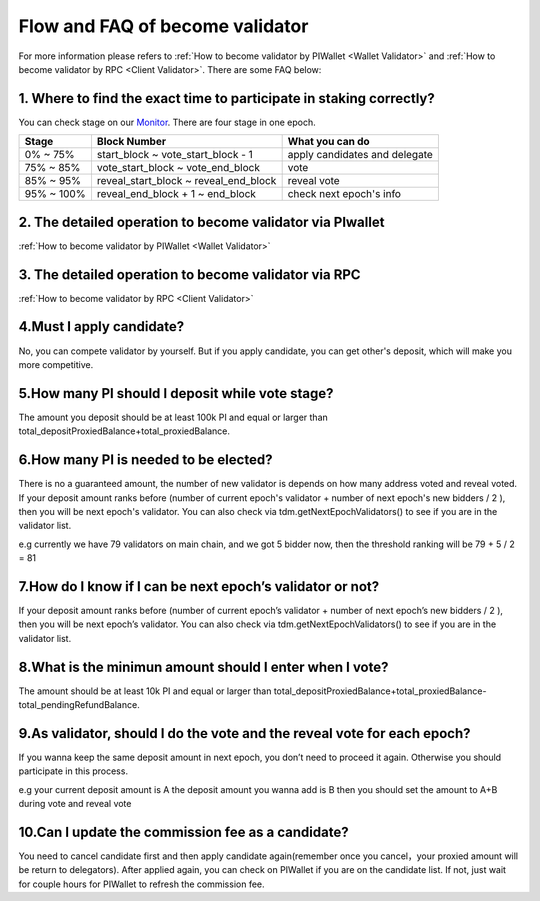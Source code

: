 .. _Faqvalidator:

================================
Flow and FAQ of become validator
================================

.. image:: ../_static/Help/validator.png

For more information please refers to :ref:`How to become validator by PIWallet <Wallet Validator>` and :ref:`How to become validator by RPC <Client Validator>`. There are some FAQ below:

---------------------------------------------------------------------
1. Where to find the exact time to participate in staking correctly?
---------------------------------------------------------------------

You can check stage on our `Monitor <https://monitor.pchain.org>`_. There are four stage in one epoch.

+------------+--------------------------------------+------------------------------+
| Stage      | Block Number                         | What you can do              | 
+============+======================================+==============================+
| 0% ~ 75%   | start_block ~ vote_start_block - 1   | apply candidates and delegate| 
+------------+--------------------------------------+------------------------------+
| 75% ~ 85%  | vote_start_block ~ vote_end_block    | vote                         |
+------------+--------------------------------------+------------------------------+
| 85% ~ 95%  | reveal_start_block ~ reveal_end_block| reveal vote                  |
+------------+--------------------------------------+------------------------------+
| 95% ~ 100% | reveal_end_block + 1 ~ end_block     | check next epoch's info      |
+------------+--------------------------------------+------------------------------+

-------------------------------------------------------------
2. The detailed operation to become validator via PIwallet
-------------------------------------------------------------
:ref:`How to become validator by PIWallet <Wallet Validator>`

-------------------------------------------------------------
3. The detailed operation to become validator via RPC
-------------------------------------------------------------
:ref:`How to become validator by RPC <Client Validator>`

-------------------------------------------------------------
4.Must I apply candidate?
-------------------------------------------------------------

No, you can compete validator by yourself. But if you apply candidate, you can get other's deposit, which will make you more competitive.

-------------------------------------------------------------
5.How many PI should I deposit while vote stage?
-------------------------------------------------------------

The amount you deposit should be at least 100k PI and equal or larger than total_depositProxiedBalance+total_proxiedBalance.

-------------------------------------------------------------
6.How many PI is needed to be elected?
-------------------------------------------------------------

There is no a guaranteed amount, the number of new validator is depends on how many address voted and reveal voted. If your deposit amount ranks before (number of current epoch's validator + number of next epoch's new bidders / 2 ), then you will be next epoch's validator. You can also check via tdm.getNextEpochValidators() to see if you are in the validator list.

e.g currently we have 79 validators on main chain, and we got 5 bidder now, then the threshold ranking will be 79 + 5 / 2 = 81

-------------------------------------------------------------
7.How do I know if I can be next epoch’s validator or not?
-------------------------------------------------------------
If your deposit amount ranks before (number of current epoch’s validator + number of next epoch’s new bidders / 2 ), then you will be next epoch’s validator. You can also check via tdm.getNextEpochValidators() to see if you are in the validator list.

-------------------------------------------------------------
8.What is the minimun amount should I enter when I vote?
-------------------------------------------------------------

The amount should be at least 10k PI and equal or larger than total_depositProxiedBalance+total_proxiedBalance-total_pendingRefundBalance.

------------------------------------------------------------------------
9.As validator, should I do the vote and the reveal vote for each epoch?
------------------------------------------------------------------------
If you wanna keep the same deposit amount in next epoch, you don’t need to proceed it again. Otherwise you should participate in this process.

e.g 
your current deposit amount is A
the deposit amount you wanna add is B
then you should set the amount to A+B during vote and reveal vote

-------------------------------------------------------------
10.Can I update the commission fee as a candidate?
-------------------------------------------------------------
You need to cancel candidate first and then apply candidate again(remember once you cancel，your proxied amount will be return to delegators). After applied again, you can check on PIWallet if you are on the candidate list. If not, just wait for couple hours for PIWallet to refresh the commission fee.




